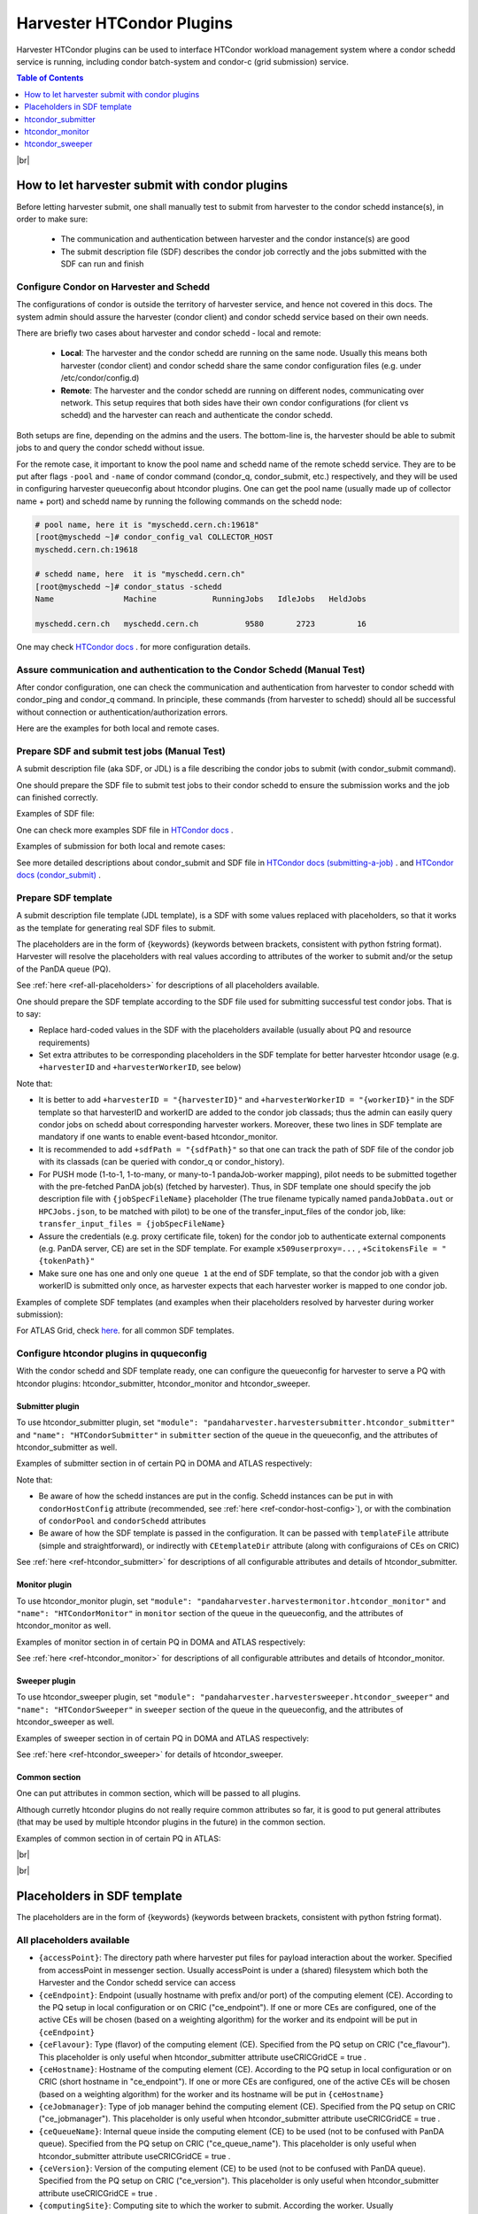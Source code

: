 ===================================
Harvester HTCondor Plugins
===================================


Harvester HTCondor plugins can be used to interface HTCondor workload management system where a condor schedd service is running, including condor batch-system and condor-c (grid submission) service.


.. contents:: Table of Contents
    :local:
    :depth: 1


|br|


How to let harvester submit with condor plugins
-----------------------------------------------

Before letting harvester submit, one shall manually test to submit from harvester to the condor schedd instance(s), in order to make sure:

    - The communication and authentication between harvester and the condor instance(s) are good
    - The submit description file (SDF) describes the condor job correctly and the jobs submitted with the SDF can run and finish


Configure Condor on Harvester and Schedd
""""""""""""""""""""""""""""""""""""""""

The configurations of condor is outside the territory of harvester service, and hence not covered in this docs. The system admin should assure the harvester (condor client) and condor schedd service based on their own needs.

There are briefly two cases about harvester and condor schedd - local and remote\:

    * **Local**: The harvester and the condor schedd are running on the same node. Usually this means both harvester (condor client) and condor schedd share the same condor configuration files (e.g. under /etc/condor/config.d)
    * **Remote**: The harvester and the condor schedd are running on different nodes, communicating over network. This setup requires that both sides have their own condor configurations (for client vs schedd) and the harvester can reach and authenticate the condor schedd.

Both setups are fine, depending on the admins and the users.
The bottom-line is, the harvester should be able to submit jobs to and query the condor schedd without issue.

For the remote case, it important to know the pool name and schedd name of the remote schedd service. They are to be put after flags ``-pool`` and ``-name`` of condor command (condor_q, condor_submit, etc.) respectively, and they will be used in configuring harvester queueconfig about htcondor plugins.
One can get the pool name (usually made up of collector name + port) and schedd name by running the following commands on the schedd node\:

.. code-block:: text

    # pool name, here it is "myschedd.cern.ch:19618"
    [root@myschedd ~]# condor_config_val COLLECTOR_HOST
    myschedd.cern.ch:19618

    # schedd name, here  it is "myschedd.cern.ch"
    [root@myschedd ~]# condor_status -schedd
    Name               Machine            RunningJobs   IdleJobs   HeldJobs

    myschedd.cern.ch   myschedd.cern.ch          9580       2723         16


One may check `HTCondor docs <https://htcondor.readthedocs.io/en/latest/admin-manual/introduction-to-configuration.html>`_ . for more configuration details.


Assure communication and authentication to the Condor Schedd (Manual Test)
""""""""""""""""""""""""""""""""""""""""""""""""""""""""""""""""""""""""""

After condor configuration, one can check the communication and authentication from harvester to condor schedd with condor_ping and condor_q command. In principle, these commands (from harvester to schedd) should all be successful without connection or authentication/authorization errors. 

Here are the examples for both local and remote cases.

.. tabs::

   .. code-tab:: text Local

        # Test READ/WRITE auth/permission with condor_ping
        # Given the local node to be the harvester with hostname myharvester
        # Given "atlpan" the user which harvester runs with, and also can authenticate the remote condor schedd (depending on configuration on schedd node)
        [root@harvester-test01 ~]# condor_ping -verbose -debug -type SCHEDD READ WRITE

        06/29/24 09:36:33 recognized READ as authorization level, using command 60020.
        06/29/24 09:36:33 recognized WRITE as authorization level, using command 60021.
        06/29/24 09:36:33 recognized DAEMON as authorization level, using command 60026.
        Destination:                 local schedd
        Remote Version:              $CondorVersion: 23.0.12 2024-06-13 BuildID: 739441 PackageID: 23.0.12-1 $
        Local  Version:              $CondorVersion: 23.0.12 2024-06-13 BuildID: 739441 PackageID: 23.0.12-1 $
        Session ID:                  harvester-test01:1676495:1719653793:10
        Instruction:                 READ
        Command:                     60020
        Encryption:                  AES
        Integrity:                   AES
        Authenticated using:         FS
        All authentication methods:  FS,SSL
        Remote Mapping:              condor@cern.ch
        Authorized:                  TRUE

        Destination:                 local schedd
        Remote Version:              $CondorVersion: 23.0.12 2024-06-13 BuildID: 739441 PackageID: 23.0.12-1 $
        Local  Version:              $CondorVersion: 23.0.12 2024-06-13 BuildID: 739441 PackageID: 23.0.12-1 $
        Session ID:                  harvester-test01:1676495:1719653793:11
        Instruction:                 WRITE
        Command:                     60021
        Encryption:                  AES
        Integrity:                   AES
        Authenticated using:         FS
        All authentication methods:  FS,SSL
        Remote Mapping:              condor@cern.ch
        Authorized:                  TRUE


        # query condor jobs on schedd with condor_q (-tot for brief summary only)
        [root@harvester-test01 ~]# condor_q -tot

        -- Schedd: harvester-test01.cern.ch : <188.184.72.215:21078?... @ 06/29/24 10:16:25
        Total for query: 0 jobs; 0 completed, 0 removed, 0 idle, 0 running, 0 held, 0 suspended 
        Total for condor: 0 jobs; 0 completed, 0 removed, 0 idle, 0 running, 0 held, 0 suspended 
        Total for all users: 0 jobs; 0 completed, 0 removed, 0 idle, 0 running, 0 held, 0 suspended


   .. code-tab:: text Remote

        # Test READ/WRITE auth/permission with condor_ping
        # Given the local node to be the harvester with hostname myharvester
        # Given "atlpan" the user which harvester runs with, and also can authenticate the remote condor schedd (depending on configuration on schedd node)
        # Given the pool name and schedd name of remote schedd to be "myschedd.cern.ch:19618" and "myschedd.cern.ch"

        # Test READ/WRITE auth/permission with condor_ping
        [atlpan@myharvester ~]$ condor_ping -verbose -debug -type SCHEDD -pool myschedd.cern.ch:19618 -name myschedd.cern.ch READ WRITE
        06/29/24 09:48:38 recognized READ as authorization level, using command 60020.
        06/29/24 09:48:38 recognized WRITE as authorization level, using command 60021.
        Destination:                 schedd myschedd.cern.ch
        Remote Version:              $CondorVersion: 23.0.12 2024-06-13 BuildID: 739441 PackageID: 23.0.12-1 $
        Local  Version:              $CondorVersion: 23.0.12 2024-06-13 BuildID: 739441 PackageID: 23.0.12-1 $
        Session ID:                  schedd:993875:1719654518:136867
        Instruction:                 READ
        Command:                     60020
        Encryption:                  AES
        Integrity:                   AES
        Authenticated using:         CLAIMTOBE
        All authentication methods:  CLAIMTOBE,FS,SSL
        Remote Mapping:              atlpan
        Authorized:                  TRUE

        Destination:                 schedd myschedd.cern.ch
        Remote Version:              $CondorVersion: 23.0.12 2024-06-13 BuildID: 739441 PackageID: 23.0.12-1 $
        Local  Version:              $CondorVersion: 23.0.12 2024-06-13 BuildID: 739441 PackageID: 23.0.12-1 $
        Session ID:                  schedd:993875:1719654518:136868
        Instruction:                 WRITE
        Command:                     60021
        Encryption:                  AES
        Integrity:                   AES
        Authenticated using:         CLAIMTOBE
        All authentication methods:  CLAIMTOBE,FS,SSL
        Remote Mapping:              atlpan
        Authorized:                  TRUE


        # query condor jobs on schedd with condor_q (-tot for brief summary only)
        [atlpan@myharvester ~]$ condor_q -tot -pool myschedd.cern.ch:19618 -name myschedd.cern.ch

        -- Schedd: myschedd.cern.ch : <137.138.31.125:37170?... @ 06/29/24 10:14:50
        Total for query: 13926 jobs; 1541 completed, 63 removed, 2758 idle, 9547 running, 17 held, 0 suspended 
        Total for atlpan: 13926 jobs; 1541 completed, 63 removed, 2758 idle, 9547 running, 17 held, 0 suspended 
        Total for all users: 13926 jobs; 1541 completed, 63 removed, 2758 idle, 9547 running, 17 held, 0 suspended



Prepare SDF and submit test jobs (Manual Test)
"""""""""""""""""""""""""""""""""""""""""""""""

A submit description file (aka SDF, or JDL) is a file describing the condor jobs to submit (with condor_submit command).

One should prepare the SDF file to submit test jobs to their condor schedd to ensure the submission works and the job can finished correctly.

Examples of SDF file\:

.. tabs::

    .. code-tab:: text Hello World

        executable   = /usr/bin/echo
        arguments    = "Hello World!"

        log = /tmp/job.$(Cluster).$(Process).log
        output = /tmp/job.$(Cluster).$(Process).out
        error = /tmp/job.$(Cluster).$(Process).err

        request_cpus   = 1
        request_memory = 1024
        request_disk   = 10240

        should_transfer_files = yes
        when_to_transfer_output = on_exit

        queue 1


    .. code-tab:: text ATLAS Job

        # Running ATLAS pilot wrapper, submitting to PQ INFN-GENOVA through its HTCondorCE htcondorce01.ge.infn.it:9619, authenticating the CE with token

        executable = /cvmfs/atlas.cern.ch/repo/sw/PandaPilotWrapper/latest/runpilot2-wrapper.sh
        arguments = "-s INFN-GENOVA -r INFN-GENOVA -q INFN-GENOVA -j unified -i PR --pythonversion 3 -w generic --pilot-user ATLAS --url https://pandaserver.cern.ch  --harvester-submit-mode PULL --allow-same-user=False --job-type=unified --resource-type MCORE --pilotversion 3.7.7.3  "
        initialdir = /tmp/testdir
        universe = grid
        log = /tmp/testdir/grid.$(Cluster).$(Process).log
        output = /tmp/testdir/grid.$(Cluster).$(Process).out
        error = /tmp/testdir/grid.$(Cluster).$(Process).err
        transfer_executable = True
        x509userproxy = /the/x509_proxy/path

        grid_resource = condor htcondorce01.ge.infn.it htcondorce01.ge.infn.it:9619
        +remote_jobuniverse = 5
        +remote_ShouldTransferFiles = "YES"
        +remote_WhenToTransferOutput = "ON_EXIT_OR_EVICT"
        +remote_TransferOutput = ""
        +ioIntensity = 0
        +xcount = 8
        +maxMemory = 16000
        +remote_queue = "atlas"
        +maxWallTime = 2880

        delegate_job_GSI_credentials_lifetime = 0

        +ScitokensFile = "/the/token/path"

        queue 1


One can check more examples SDF file in `HTCondor docs <https://htcondor.readthedocs.io/en/latest/users-manual/submitting-a-job.html>`_ .

Examples of submission for both local and remote cases\:

.. tabs::

    .. code-tab:: text Local

        # Submit the SDF with condor_submit
        # Given the local node to be the harvester with hostname myharvester
        # Given "atlpan" the user which harvester runs with, and also can authenticate the remote condor schedd (depending on configuration on schedd node)
        [atlpan@myharvester ~]$ condor_submit /path/of/myjob.sdf


    .. code-tab:: text Remote

        # Submit the SDF with condor_submit
        # Given the local node to be the harvester with hostname myharvester
        # Given "atlpan" the user which harvester runs with, and also can authenticate the remote condor schedd (depending on configuration on schedd node)
        # Given the pool name and schedd name of remote schedd to be "myschedd.cern.ch:19618" and "myschedd.cern.ch"
        [atlpan@myharvester ~]$ condor_submit -pool myschedd.cern.ch:19618 -name myschedd.cern.ch /path/of/myjob.sdf


See more detailed descriptions about condor_submit and SDF file in `HTCondor docs (submitting-a-job) <https://htcondor.readthedocs.io/en/latest/users-manual/submitting-a-job.html>`_ . and `HTCondor docs (condor_submit)  <https://htcondor.readthedocs.io/en/latest/man-pages/condor_submit.html#submit-description-file-commands>`_ .


Prepare SDF template
""""""""""""""""""""

A submit description file template (JDL template), is a SDF with some values replaced with placeholders, so that it works as the template for generating real SDF files to submit. 

The placeholders are in the form of {keywords} (keywords between brackets, consistent with python fstring format). Harvester will resolve the placeholders with real values according to attributes of the worker to submit and/or the setup of the PanDA queue (PQ).

See :ref:`here <ref-all-placeholders>` for descriptions of all placeholders available.

One should prepare the SDF template according to the SDF file used for submitting successful test condor jobs. That is to say:

* Replace hard-coded values in the SDF with the placeholders available (usually about PQ and resource requirements)
* Set extra attributes to be corresponding placeholders in the SDF template for better harvester htcondor usage (e.g. ``+harvesterID`` and ``+harvesterWorkerID``, see below)


Note that:

* It is better to add ``+harvesterID = "{harvesterID}"`` and ``+harvesterWorkerID = "{workerID}"`` in the SDF template so that harvesterID and workerID are added to the condor job classads; thus the admin can easily query condor jobs on schedd about corresponding harvester workers. Moreover, these two lines in SDF template are mandatory if one wants to enable event-based htcondor_monitor.
* It is recommended to add ``+sdfPath = "{sdfPath}"`` so that one can track the path of SDF file of the condor job with its classads (can be queried with condor_q or condor_history).
*  For PUSH mode (1-to-1, 1-to-many, or many-to-1 pandaJob-worker mapping), pilot needs to be submitted together with the pre-fetched PanDA job(s) (fetched by harvester). Thus, in SDF template one should specify the job description file with ``{jobSpecFileName}`` placeholder (The true filename typically named ``pandaJobData.out`` or ``HPCJobs.json``, to be matched with pilot) to be one of the transfer_input_files of the condor job, like: ``transfer_input_files = {jobSpecFileName}``
* Assure the credentials (e.g. proxy certificate file, token) for the condor job to authenticate external components (e.g. PanDA server, CE) are set in the SDF template. For example ``x509userproxy=...`` , ``+ScitokensFile = "{tokenPath}"``
* Make sure one has one and only one ``queue 1`` at the end of SDF template, so that the condor job with a given workerID is submitted only once, as harvester expects that each harvester worker is mapped to one condor job.


Examples of complete SDF templates (and examples when their placeholders resolved by harvester during worker submission):

.. tabs::

    .. code-tab:: text ATLAS Grid PULL HTCondorCE SDF template

        executable = /cvmfs/atlas.cern.ch/repo/sw/PandaPilotWrapper/latest/runpilot2-wrapper.sh
        arguments = "-s {computingSite} -r {computingSite} -q {pandaQueueName} -j {pilotJobLabel} -i {pilotType} {pilotPythonOption} -w generic --pilot-user ATLAS --url https://pandaserver.cern.ch {pilotDebugOption} --harvester-submit-mode PULL --allow-same-user=False --job-type={pilotJobType} {pilotResourceTypeOption} --pilotversion {pilotVersion} {pilotUrlOption} {pilotArgs}"
        initialdir = {accessPoint}
        universe = grid
        log = {logDir}/{logSubdir}/grid.$(Cluster).$(Process).log
        output = {logDir}/{logSubdir}/grid.$(Cluster).$(Process).out
        error = {logDir}/{logSubdir}/grid.$(Cluster).$(Process).err
        transfer_executable = True
        x509userproxy = {x509UserProxy}
        environment = "PANDA_JSID=harvester-{harvesterID} HARVESTER_ID={harvesterID} HARVESTER_WORKER_ID={workerID} GTAG={gtag} APFMON=http://apfmon.lancs.ac.uk/api APFFID={harvesterID} APFCID=$(Cluster).$(Process)"
        +harvesterID = "{harvesterID}"
        +harvesterWorkerID = "{workerID}"

        grid_resource = condor {ceHostname} {ceEndpoint}
        +remote_jobuniverse = 5
        +remote_ShouldTransferFiles = "YES"
        +remote_WhenToTransferOutput = "ON_EXIT_OR_EVICT"
        +remote_TransferOutput = ""
        #+remote_RequestCpus = {nCoreTotal}
        #+remote_RequestMemory = {requestRam}
        #+remote_RequestDisk = {requestDisk}
        #+remote_JobMaxVacateTime = {requestWalltime}
        +ioIntensity = {ioIntensity}
        +xcount = {nCoreTotal}
        +maxMemory = {requestRam}
        +remote_queue = "{ceQueueName}"
        +maxWallTime = {requestWalltimeMinute}

        delegate_job_GSI_credentials_lifetime = 0

        #+remote_Requirements = JobRunCount == 0
        periodic_remove = (JobStatus == 2 && (CurrentTime - EnteredCurrentStatus) > 604800)
        #+remote_PeriodicHold = ( JobStatus==1 && gridjobstatus=?=UNDEFINED && CurrentTime-EnteredCurrentStatus>3600 ) || ( (JobRunCount =!= UNDEFINED && JobRunCount > 0) ) || ( JobStatus == 2 && CurrentTime-EnteredCurrentStatus>604800 )
        +remote_PeriodicRemove = (JobStatus == 5 && (CurrentTime - EnteredCurrentStatus) > 3600) || (JobStatus == 1 && globusstatus =!= 1 && (CurrentTime - EnteredCurrentStatus) > 86400)

        +sdfPath = "{sdfPath}"
        +ScitokensFile = "{tokenPath}"

        +RequireGPUs = {requireGpus}
        +RequestGPUs = {requestGpus}

        {customSubmitAttributes}

        queue 1


    .. code-tab:: text SDF resolved

        executable = /cvmfs/atlas.cern.ch/repo/sw/PandaPilotWrapper/latest/runpilot2-wrapper.sh
        arguments = "-s INFN-GENOVA -r INFN-GENOVA -q INFN-GENOVA -j unified -i PR --pythonversion 3 -w generic --pilot-user ATLAS --url https://pandaserver.cern.ch  --harvester-submit-mode PULL --allow-same-user=False --job-type=unified --resource-type MCORE --pilotversion 3.7.7.3  "
        initialdir = /cephfs/atlpan/harvester/harvester_wdirs/CERN_central_B/70/41/549447041
        universe = grid
        log = /data2/atlpan/condor_logs/24-06-18_08/grid.$(Cluster).$(Process).log
        output = /data2/atlpan/condor_logs/24-06-18_08/grid.$(Cluster).$(Process).out
        error = /data2/atlpan/condor_logs/24-06-18_08/grid.$(Cluster).$(Process).err
        transfer_executable = True
        x509userproxy = /cephfs/atlpan/harvester/proxy/x509up_u25606_prod
        environment = "PANDA_JSID=harvester-CERN_central_B HARVESTER_ID=CERN_central_B HARVESTER_WORKER_ID=549447041 GTAG=https://aipanda024.cern.ch/condor_logs_2/24-06-18_08/grid.$(Cluster).$(Process).out APFMON=http://apfmon.lancs.ac.uk/api APFFID=CERN_central_B APFCID=$(Cluster).$(Process)"
        +harvesterID = "CERN_central_B"
        +harvesterWorkerID = "549447041"

        grid_resource = condor htcondorce01.ge.infn.it htcondorce01.ge.infn.it:9619
        +remote_jobuniverse = 5
        +remote_ShouldTransferFiles = "YES"
        +remote_WhenToTransferOutput = "ON_EXIT_OR_EVICT"
        +remote_TransferOutput = ""
        +ioIntensity = 0
        +xcount = 8
        +maxMemory = 16000
        +remote_queue = "atlas"
        +maxWallTime = 2880

        delegate_job_GSI_credentials_lifetime = 0

        periodic_remove = (JobStatus == 2 && (CurrentTime - EnteredCurrentStatus) > 604800)
        +remote_PeriodicRemove = (JobStatus == 5 && (CurrentTime - EnteredCurrentStatus) > 3600) || (JobStatus == 1 && globusstatus =!= 1 && (CurrentTime - EnteredCurrentStatus) > 86400)

        +sdfPath = "/cephfs/atlpan/harvester/harvester_wdirs/CERN_central_B/70/41/549447041/tmprgiecjw1_submit.sdf"
        +ScitokensFile = "/cephfs/atlpan/harvester/tokens/ce/prod/51b46f15b21a96bce7147c1f9f455105"

        +RequireGPUs = False
        +RequestGPUs = 0



        queue 1


.. tabs::

    .. code-tab:: text ATLAS Grid PUSH ARC-CE SDF template

        executable = /cvmfs/atlas.cern.ch/repo/sw/PandaPilotWrapper/latest/runpilot2-wrapper.sh
        arguments = "-s {computingSite} -r {computingSite} -q {pandaQueueName} -j {pilotJobLabel} -i {pilotType} {pilotPythonOption} -w generic --pilot-user ATLAS --url https://pandaserver.cern.ch {pilotDebugOption} --harvester-submit-mode PUSH {pilotResourceTypeOption} --pilotversion {pilotVersion} {pilotUrlOption} {pilotArgs}"
        initialdir = {accessPoint}
        universe = grid
        log = {logDir}/{logSubdir}/grid.$(Cluster).$(Process).log
        output = {logDir}/{logSubdir}/grid.$(Cluster).$(Process).out
        error = {logDir}/{logSubdir}/grid.$(Cluster).$(Process).err
        transfer_executable = True
        x509userproxy = {x509UserProxy}
        environment = "PANDA_JSID=harvester-{harvesterID} HARVESTER_ID={harvesterID} HARVESTER_WORKER_ID={workerID} GTAG={gtag} APFMON=http://apfmon.lancs.ac.uk/api APFFID={harvesterID} APFCID=$(Cluster).$(Process)"
        +harvesterID = "{harvesterID}"
        +harvesterWorkerID = "{workerID}"
        should_transfer_files = True
        transfer_input_files = {jobSpecFileName}

        grid_resource = arc {ceEndpoint}

        arc_resources = <QueueName>{ceQueueName}</QueueName> \
                        <RuntimeEnvironment> \
                            <Name>APPS/HEP/ATLAS-SITE-LCG</Name> \
                        </RuntimeEnvironment> \
                        <RuntimeEnvironment> \
                            <Name>ENV/PROXY</Name> \
                        </RuntimeEnvironment> \
                        <SlotRequirement> \
                            <NumberOfSlots>{nCoreTotal}</NumberOfSlots> \
                            <SlotsPerHost>{nCoreTotal}</SlotsPerHost> \
                        </SlotRequirement> \
                        <IndividualPhysicalMemory>{requestRamBytesPerCore}</IndividualPhysicalMemory> \
                        <WallTime>{requestWalltime}</WallTime> \
                        <TotalCPUTime>{requestCputime}</TotalCPUTime>

        arc_rte = APPS/HEP/ATLAS-SITE-LCG,ENV/PROXY

        +remote_jobuniverse = 5
        +remote_requirements = True
        +remote_ShouldTransferFiles = "YES"
        +remote_WhenToTransferOutput = "ON_EXIT"
        +remote_TransferOutput = ""

        #+remote_RequestCpus = {nCoreTotal}
        #+remote_RequestMemory = {requestRam}
        #+remote_RequestDisk = {requestDisk}
        #+remote_JobMaxVacateTime = {requestWalltime}
        +ioIntensity = {ioIntensity}

        #+remote_Requirements = JobRunCount == 0
        periodic_remove = (JobStatus == 2 && (CurrentTime - EnteredCurrentStatus) > 604800)
        #+remote_PeriodicHold = ( JobStatus==1 && gridjobstatus=?=UNDEFINED && CurrentTime-EnteredCurrentStatus>3600 ) || ( (JobRunCount =!= UNDEFINED && JobRunCount > 0) ) || ( JobStatus == 2 && CurrentTime-EnteredCurrentStatus>604800 )
        +remote_PeriodicRemove = (JobStatus == 5 && (CurrentTime - EnteredCurrentStatus) > 3600) || (JobStatus == 1 && globusstatus =!= 1 && (CurrentTime - EnteredCurrentStatus) > 86400)

        +sdfPath = "{sdfPath}"

        queue 1


    .. code-tab:: text SDF resolved

        executable = /cvmfs/atlas.cern.ch/repo/sw/PandaPilotWrapper/latest/runpilot2-wrapper.sh
        arguments = "-s LRZ-LMU_TEST -r LRZ-LMU_TEST -q LRZ-LMU_TEST -j managed -i PR --pythonversion 3 -w generic --pilot-user ATLAS --url https://pandaserver.cern.ch  --harvester-submit-mode PUSH --resource-type SCORE --pilotversion 3.7.7.3  "
        initialdir = /cephfs/atlpan/harvester/harvester_wdirs/CERN_central_B/55/91/551155591
        universe = grid
        log = /data2/atlpan/condor_logs/24-06-25_07/grid.$(Cluster).$(Process).log
        output = /data2/atlpan/condor_logs/24-06-25_07/grid.$(Cluster).$(Process).out
        error = /data2/atlpan/condor_logs/24-06-25_07/grid.$(Cluster).$(Process).err
        transfer_executable = True
        x509userproxy = /cephfs/atlpan/harvester/proxy/x509up_u25606_prod
        environment = "PANDA_JSID=harvester-CERN_central_B HARVESTER_ID=CERN_central_B HARVESTER_WORKER_ID=551155591 GTAG=https://aipanda157.cern.ch/condor_logs_2/24-06-25_07/grid.$(Cluster).$(Process).out APFMON=http://apfmon.lancs.ac.uk/api APFFID=CERN_central_B APFCID=$(Cluster).$(Process)"
        +harvesterID = "CERN_central_B"
        +harvesterWorkerID = "551155591"
        transfer_input_files = pandaJobData.out

        grid_resource = condor lcg-lrz-ce0.grid.lrz.de lcg-lrz-ce0.grid.lrz.de:9619
        +remote_jobuniverse = 5
        +remote_ShouldTransferFiles = "YES"
        +remote_WhenToTransferOutput = "ON_EXIT_OR_EVICT"
        +remote_TransferOutput = ""
        +ioIntensity = 0
        +xcount = 1
        +maxMemory = 1674
        +remote_queue = "atlas"
        +maxWallTime = 39

        delegate_job_GSI_credentials_lifetime = 0

        periodic_remove = (JobStatus == 2 && (CurrentTime - EnteredCurrentStatus) > 604800)
        +remote_PeriodicRemove = (JobStatus == 5 && (CurrentTime - EnteredCurrentStatus) > 3600) || (JobStatus == 1 && globusstatus =!= 1 && (CurrentTime - EnteredCurrentStatus) > 86400)

        +sdfPath = "/cephfs/atlpan/harvester/harvester_wdirs/CERN_central_B/55/91/551155591/tmpsrmx85mv_submit.sdf"
        +ScitokensFile = "/cephfs/atlpan/harvester/tokens/ce/prod/304874bac7d0e6691ab68356abc700ba"

        +RequireGPUs = False
        +RequestGPUs = 0



        queue 1



For ATLAS Grid, check `here <https://github.com/PanDAWMS/harvester_configurations/tree/master/GRID/condor_sdf_templates>`_. for all common SDF templates.



Configure htcondor plugins in ququeconfig
""""""""""""""""""""""""""""""""""""""""""

With the condor schedd and SDF template ready, one can configure the queueconfig for harvester to serve a PQ with htcondor plugins: htcondor_submitter, htcondor_monitor and htcondor_sweeper.

Submitter plugin
~~~~~~~~~~~~~~~~

To use htcondor_submitter plugin, set ``"module": "pandaharvester.harvestersubmitter.htcondor_submitter"`` and ``"name": "HTCondorSubmitter"`` in ``submitter`` section of the queue in the queueconfig, and the attributes of htcondor_submitter as well.

Examples of submitter section in of certain PQ in DOMA and ATLAS respectively\:

.. tabs::

    .. code-tab:: text DOMA

        "submitter": {
            "module": "pandaharvester.harvestersubmitter.htcondor_submitter",
            "name": "HTCondorSubmitter",
            "logBaseURL": "https://panda-doma.cern.ch/condor_logs/condor_logs",
            "logDir": "/var/log/condor_logs/condor_logs",
            "nProcesses": 8,
            "templateFile": "/opt/harvester/sandbox/cnaf_darkside.submit_pilot_token_push.sdf",
            "useCRIC": true,
            "useCRICGridCE": false,
            "x509UserProxy": "/data/harvester/darkside.short.proxy"
        },


    .. code-tab:: text ATLAS

        "submitter": {
            "module": "pandaharvester.harvestersubmitter.htcondor_submitter",
            "name": "HTCondorSubmitter",
            "CEtemplateDir": "/cephfs/atlpan/harvester/harvester_configurations/GRID/condor_sdf_templates/atlas-grid-ce_pull.sdf.d",
            "condorHostConfig": "/opt/harvester/etc/panda/condor_host_config.json",
            "logBaseURL": "https://[ScheddHostname]/condor_logs_2",
            "logDir": "/data2/atlpan/condor_logs",
            "nProcesses": 8,
            "payloadType": "atlas_pilot_wrapper",
            "rcPilotRandomWeightPermille": 10,
            "tokenDir": "/cephfs/atlpan/harvester/tokens/ce/prod",
            "tokenDirAnalysis": "/cephfs/atlpan/harvester/tokens/ce/pilot",
            "useCRICGridCE": true,
            "x509UserProxy": "/cephfs/atlpan/harvester/proxy/x509up_u25606_prod",
            "x509UserProxyAnalysis": "/cephfs/atlpan/harvester/proxy/x509up_u25606_pilot"
        },


Note that:

* Be aware of how the schedd instances are put in the config. Schedd instances can be put in with ``condorHostConfig`` attribute (recommended, see :ref:`here <ref-condor-host-config>`), or with the combination of ``condorPool`` and ``condorSchedd`` attributes 
* Be aware of how the SDF template is passed in the configuration. It can be passed with ``templateFile`` attribute (simple and straightforward), or indirectly with ``CEtemplateDir`` attribute (along with configuraions of CEs on CRIC)


See :ref:`here <ref-htcondor_submitter>` for descriptions of all configurable attributes and details of htcondor_submitter.


Monitor plugin
~~~~~~~~~~~~~~

To use htcondor_monitor plugin, set ``"module": "pandaharvester.harvestermonitor.htcondor_monitor"`` and ``"name": "HTCondorMonitor"`` in ``monitor`` section of the queue in the queueconfig, and the attributes of htcondor_monitor as well.

Examples of monitor section in of certain PQ in DOMA and ATLAS respectively\:

.. tabs::

    .. code-tab:: text DOMA

        "monitor": {
            "module": "pandaharvester.harvestermonitor.htcondor_monitor",
            "name": "HTCondorMonitor"
        },


    .. code-tab:: text ATLAS

        "monitor": {
            "module": "pandaharvester.harvestermonitor.htcondor_monitor",
            "name": "HTCondorMonitor"
        },


See :ref:`here <ref-htcondor_monitor>` for descriptions of all configurable attributes and details of htcondor_monitor.


Sweeper plugin
~~~~~~~~~~~~~~

To use htcondor_sweeper plugin, set ``"module": "pandaharvester.harvestersweeper.htcondor_sweeper"`` and ``"name": "HTCondorSweeper"`` in ``sweeper`` section of the queue in the queueconfig, and the attributes of htcondor_sweeper as well.

Examples of sweeper section in of certain PQ in DOMA and ATLAS respectively\:

.. tabs::

    .. code-tab:: text DOMA

        "sweeper": {
            "module": "pandaharvester.harvestersweeper.htcondor_sweeper",
            "name": "HTCondorSweeper"
        },


    .. code-tab:: text ATLAS

        "sweeper": {
            "module": "pandaharvester.harvestersweeper.htcondor_sweeper",
            "name": "HTCondorSweeper"
        },


See :ref:`here <ref-htcondor_sweeper>` for details of htcondor_sweeper.


Common section
~~~~~~~~~~~~~~

One can put attributes in common section, which will be passed to all plugins.

Although curretly htcondor plugins do not really require common attributes so far, it is good to put general attributes (that may be used by multiple htcondor plugins in the future) in the common section.

Examples of common section in of certain PQ in ATLAS\:

.. tabs::

    .. code-tab:: text ATLAS

        "common": {
            "payloadType": "atlas_pilot_wrapper"
        }



|br|

|br|


.. _ref-all-placeholders:

Placeholders in SDF template
----------------------------

The placeholders are in the form of {keywords} (keywords between brackets, consistent with python fstring format).

All placeholders available
""""""""""""""""""""""""""

* ``{accessPoint}``: The directory path where harvester put files for payload interaction about the worker. Specified from accessPoint in messenger section. Usually accessPoint is under a (shared) filesystem which both the Harvester and the Condor schedd service can access
* ``{ceEndpoint}``: Endpoint (usually hostname with prefix and/or port) of the computing element (CE). According to the PQ setup in local configuration or on CRIC ("ce_endpoint"). If one or more CEs are configured, one of the active CEs will be chosen (based on a weighting algorithm) for the worker and its endpoint will be put in ``{ceEndpoint}``
* ``{ceFlavour}``: Type (flavor) of the computing element (CE). Specified from the PQ setup on CRIC ("ce_flavour"). This placeholder is only useful when htcondor_submitter attribute useCRICGridCE = true .
* ``{ceHostname}``: Hostname of the computing element (CE). According to the PQ setup in local configuration or on CRIC (short hostname in "ce_endpoint"). If one or more CEs are configured, one of the active CEs will be chosen (based on a weighting algorithm) for the worker and its hostname will be put in ``{ceHostname}``
* ``{ceJobmanager}``: Type of job manager behind the computing element (CE). Specified from the PQ setup on CRIC ("ce_jobmanager"). This placeholder is only useful when htcondor_submitter attribute useCRICGridCE = true .
* ``{ceQueueName}``: Internal queue inside the computing element (CE) to be used (not to be confused with PanDA queue). Specified from the PQ setup on CRIC ("ce_queue_name"). This placeholder is only useful when htcondor_submitter attribute useCRICGridCE = true .
* ``{ceVersion}``: Version of the computing element (CE) to be used (not to be confused with PanDA queue). Specified from the PQ setup on CRIC ("ce_version"). This placeholder is only useful when htcondor_submitter attribute useCRICGridCE = true .
* ``{computingSite}``: Computing site to which the worker to submit. According the worker. Usually ``{computingSite}`` and {pandaQueueName} are identical
* ``{customSubmitAttributes}``: Custom condor submit attributes to append to the SDF file, in the form "+key = value". According to PQ setup on CRIC (associate parameters "jdl.plusattr.<key>" where <key> is the attribute key name).
* ``{executableFile}``: Path of the executable file to submit. Specified from htcondor_submitter attribute executableFile
* ``{gtag}``: The URL for the pilot log (usually stdout of the condor job) of the worker. According to htcondor_submitter attribute logBaseURL (which points to logDir) and the worker. Note the functionality to export logs has to be done additionally outside harvester (e.g. httpd file server)
* ``{harvesterID}``: harvesterID of this Harvester instance. According to harvester configuration
* ``{ioIntensity}``: IO intensity (data traffics over WAN) requested by the worker. According to the PQ or the worker.
* ``{jobSpecFileName}``: The filename of PanDA job description file (not to be confused with condor SDF) for payload interaction. For PUSH mode, the job description file needs to be set as an input file of the condor job. Specified from messenger.jobSpecFileName of the PQ in queueconfig, or harvester_config.payload_interaction.jobSpecFileName in harvester configuration. 
* ``{jobType}``: jobType (for internal harvester) of the worker. According to the worker. 
* ``{logDir}``: Path of the custom base directory to store logs of condor jobs. Specified from htcondor_submitter attribute logDir. By default, the real logs should be put under ``{logDir}/{logSubdir}``.
* ``{logSubdir}``: Path of the sub-directory for logs of condor jobs. The sub-directory name will be auto-generated with the date and time "yy-mm-dd_HH", which is useful to distribute logs into according to sub-directories according to workers' submission time.
* ``{nCoreFactor}``: A factor to adjust number of cores requested by the worker. Specified from htcondor_submitter attribute nCoreFactor (or default value 1)
* ``{nCorePerNode}``: Number of cores per node requested by the worker. According to the PQ or the worker
* ``{nCoreTotal}``: Number of total cores requested by the worker. According to the PQ or the worker
* ``{nNode}``: Number of nodes requested by the worker. According to the PQ or the worker
* ``{pandaQueueName}``: PanDA queue (PQ) name of the worker. According to the PQ
* ``{pilotArgs}``: Custom pilot arguments to append to pilot/wrapper command. According to PQ setup on CRIC (associate parameter "pilot_args").
* ``{pilotDebugOption}``: Default pilot debug option to append to pilot/wrapper command (empty string or "-d"). According to the prodSourceLabel of the worker. For "ptest" and "rc_test2" the value is "-d", and for the rest it is empty string.
* ``{pilotJobLabel}``: Pilot job label option to pass to pilot "-j" flag. According to the worker.
* ``{pilotJobType}``: Pilot job type option to pass to pilot "--job-type" flag. According to the worker.
* ``{pilotPythonOption}``: Python (to run pilot) version option to append to pilot/wrapper command (empty string or "--pythonversion <the_version>"). According to PQ setup on CRIC ("python_version").
* ``{pilotResourceTypeOption}``: equivalent to ``--resource-type {resourceType}``, resourceType for pilot resource-type option. According to the PQ and the worker. 
* ``{pilotType}``: Pilot type option to pass to pilot "-i" flag. According to the worker.
* ``{pilotUrlOption}``: Pilot url option to append to pilot/wrapper command (empty string or "--piloturl <the_url>"). According to PQ setup on CRIC (associate parameter  "pilot_url").
* ``{pilotVersion}``: Pilot version to pass to pilot "--pilotversion" flag. According to PQ setup on CRIC ("pilot_version").
* ``{prodSourceLabel}``: prodSourceLabel of the worker. Specified from htcondor_submitter attribute prodSourceLabel. Should match prodSourceLabel of corresponding PanDA jobs.
* ``{requestCputime}``: CPU time requested by the worker in seconds. According to the PQ or the worker
* ``{requestCputimeMinute}``: CPU time requested by the worker in minutes. According to the PQ or the worker
* ``{requestDisk}``: Disk space requested by the worker in KB. Derived from the PQ or the worker
* ``{requestGpus}``: Number of GPUs the worker requests. According to the worker and the PQ setup on CRIC (whether "resource_type" = "gpu"). Currently the number is always 1 or 0
* ``{requestRam}``: Memory requested by the worker in MB. According to the PQ or the worker
* ``{requestRamBytes}``: Memory requested by the worker in bytes. According to the PQ or the worker
* ``{requestRamBytesPerCore}``: Memory per core requested by the worker in bytes. According to the PQ or the worker
* ``{requestRamPerCore}``: Memory per core requested by the worker in MB. According to the PQ or the worker
* ``{requestWalltime}``: Walltime requested by the worker in seconds. According to the PQ or the worker
* ``{requestWalltimeMinute}``: Walltime requested by the worker in minutes. According to the PQ or the worker
* ``{requireGpus}``: Whether the worker requires GPU. According to the worker and the PQ setup on CRIC (whether "resource_type" = "gpu").
* ``{resourceType}``: resourceType of the worker. According to the PQ and the worker.
* ``{sdfPath}``: Path of the SDF file. Derived from htcondor_submitter attribute templateFile or CEtemplateDir
* ``{submissionHost}``: Hostname of the submission host of the worker. According to the worker.
* ``{submissionHostShort}``: Short hostname of the submission host of the worker. According to the worker.
* ``{tokenDir}``: Path of directory of tokens to authenticate CEs (containing all tokens, one for each CE). Specified from htcondor_submitter attribute tokenDir or tokenDirAnalysis (for analysis in unified case). The internal algorithm will select the very token corresponding to the CE in the directory to submit the worker with.
* ``{tokenFilename}``: Filename of the token selected.
* ``{tokenPath}``: Complete file path of the token selected, equivalent to ``{tokenDir}/{tokenFilename}``.
* ``{workerID}``: workerID of the worker to submit. According to the worker
* ``{x509UserProxy}``: Path of the x509 user proxy certificate. Specified from htcondor_submitter attribute x509UserProxy


|br|

.. _ref-htcondor_submitter:

htcondor_submitter
------------------

htcondor_submitter generates the real SDF file according to the SDF template, the worker and PQ setup, and then submits condor job with SDF file to the condor schedd.


Attributes of htcondor_submitter
""""""""""""""""""""""""""""""""

* ``"CEtemplateDir"``: Path of the directory containing SDF templates, one for each CE flavor. Only useful when useCRICGridCE = true, so that harvester selects one of the CEs on CRIC, and get the correct template file in CEtemplateDir according to the CE flavor (also set on CRIC "ce_flavour"). Will be ignored if templateFile is set. Currently the valid filename of SDF templates under CEtemplateDir should be either *htcondor-ce.sdf* for HTCondorCE or *arc-ce_arc.sdf* for ARC CE REST interface. Default is false
* ``"condorHostConfig"``: Path of JSON config file of remote condor hosts: condor schedds/pools and their weighting. For each worker, one of condor hosts in condorHostConfig will be selected, with probability according to the given weight, and harvester will submit **from** this condor host (not to be confused with batch-systems or CEs of the PQ, where submits **to**). If set, condorSchedd and condorPool are ignored. Default is null
* ``"condorPool"``: Condor pool name (condor collector). If there are multiple condor schedds/pools, use condorHostConfig instead. Default is null, i.e. localhost:9618
* ``"condorSchedd"``: Condor schedd name. If there are multiple condor schedds/pools, use condorHostConfig instead. Default is null, i.e. localhost
* ``"executableFile"``: Executable file of the condor jobs; only used for SDF template placeholder. Default is null
* ``"logBaseURL"``: Base URL of the file server which exports logDir. Default is null. logBaseURL will be used to construct real URL of the log files (stdout and stderr of the payload, and condor job log) for monitoring. The value of logBaseURL may contain a special placeholder ``[ScheddHostname]``, which will be resolved to the hostname of the condor schedd which hosts the job of the worker - this is useful when harvester submits through multiple condor schedd instances and the job logs are meant to stay on the condor schedd instances to export. Note that the file server (e.g. by apache) for exporting logs should be set up by the admin in addition to the harvester or condor service. 
* ``"logDir"``: Path of the custom base directory to store logs of condor jobs; only used for SDF template placeholder. Default is environment variable $TMPDIR or "/tmp"
* ``"minBulkToRandomizedSchedd"``: Number of minimum workers in a cycle that could be submitted from multiple condor hosts. If number of workers in a submitter cycle is less than minBulkToRandomizedSchedd, all the workers will be bulkily submitted from only one condor host. Default is 20
* ``"nCoreFactor"``: Factor to adjust number of cores requested by the worker. Default is 1
* ``"nProcesses"``: Number of processes (threads) for htcondor_submitter to submit. Default is 1
* ``"rcPilotRandomWeightPermille"``: Probability permille (per thousand) to randomly run PR pilot with RC pilot url. Default is 0; i.e. never
* ``"templateFile"``: Path of SDF template file. Default is null
* ``"tokenDir"``: Default token directory for a queue; only used for SDF template placeholder {token*} Default is null
* ``"tokenDirAnalysis"``: token directory for analysis workers in grandly unified queues (should not be used for unified dispatch); only used for SDF template placeholder {token*} if the worker is analysis. Default is null
* ``"useAnalysisCredentials"``: Try to use analysis credentials first. Default is false
* ``"useCRIC"``: Whether to use CRIC; i.e. to fill worker attributes and some SDF template placeholders with the PQ setup on CRIC. If false, the SDF template placeholders depending on CRIC (non-empty "harvester_template") should not be used. Default is false
* ``"useCRICGridCE"``: Whether to select Grid CEs from PQ setup on CRIC. If true, useCRIC will be overwritten to be true as well and for each worker, one of the CEs on CRIC will be selected (weighted by an internal algorithm) to submit the worker to. For Grid, useful with CEtemplateDir attribute. Default is false
* ``"useFQDN"``: Whether to use FQDN for harvester internal record. If false or null, short hostname is used. Default is null
* ``"useSpool"``: Whether to use condor spool mechanism. If false, need shared FS across remote schedd. Default is false
* ``"x509UserProxy"``: x509 user proxy; only used for SDF template placeholder ``{x509UserProxy}``. Default is null
* ``"x509UserProxyAnalysis"``: x509 user proxy for analysis workers in grandly unified queues (should not be used for unified dispatch); only used for SDF template placeholder ``{x509UserProxy}`` if the worker is analysis. Default is null


.. _ref-condor-host-config:

Configuration file for condorHostConfig
"""""""""""""""""""""""""""""""""""""""

The configuration file for ``condorHostConfig`` attribute is meant to describe all schedd instances the PQ can submit through with a given weight (proportion to the probability the schedd is selected to submit through). It is useful when there are multiple remote schedd instances.

It shoul be written in JSON with the form:\

.. code-block:: text

    {
        "schedd_name_1": {
            "pool": "pool_name_1",
            "weight": an_integer
        },
        "schedd_name_2": {
            "pool": "pool_name_2",
            "weight": an_integer
        },
        ...
    }

Where schedd_name_* and pool_name_* are the schedd name and pool name of the schedd instances, and the weight is an positive integer indicating the relative chance to choose the schedd instance (the final probability will be normalized over weights of all schedd instances).

Example of the JSON configuration file for ``condorHostConfig`` \:

.. code-block:: text

    {
        "myschedd1.cern.ch": {
            "pool": "myschedd1.cern.ch:19618",
            "weight": 1
        },
        "myschedd2.cern.ch": {
            "pool": "myschedd2.cern.ch:19618",
            "weight": 2
        },
        "myschedd3.cern.ch": {
            "pool": "myschedd3.cern.ch:19618",
            "weight": 3
        },
        "myschedd4.cern.ch": {
            "pool": "myschedd4.cern.ch:19618",
            "weight": 4
        }
    }


Here in the example one has 4 schedd instances, with probability 10%, 20%, 30% and 40% respectively.


|br|

.. _ref-htcondor_monitor:

htcondor_monitor
------------------

htcondor_monitor communicates with the condor schedd to fetch the status of condor jobs and translate them into workers status to update the workers. 

htcondor_monitor supports event-based monitor check (to be explained) feature.


Attributes of htcondor_monitor
""""""""""""""""""""""""""""""

* ``"cacheEnable"``: Whether to enable cache for htcondor_monitor to cache status of condor jobs in FIFO DB. Default follows monitor.pluginCacheEnable if set in harvester configuration, else false.
* ``"cacheRefreshInterval"``: Factor to adjust number of cores requested by the worker. Default follows harvester_config.monitor.pluginCacheRefreshInterval if set in harvester configuration, else follows monitor.checkInterval in harvester configuration
* ``"cancelUnknown"``: Whether to use consider workers to be cancelled when the status of their corresponding condor jobs is unknown (due to condor problem, connection issue, etc). If true, htcondor_monitor will mark the workers to be cancelled (a terminal status), attempt to kill the corresponding condor jobs, and will not check the workers any longer. If false, the workers will be checked again in next monitor cycle. Default is false
* ``"condorHostConfig_list"``: The extra list of condor host config files (appended to the list from eventBasedPlugins.condorHostConfig_list in harvester configuration) for htcondor_monitor to check and cache. Note condorHostConfig_list in queueconfig is only useful when event-based in enabled and htcondor_monitor event-based plugin is configured in harvester configuration (eventBasedEnable = true, eventBasedPlugins contains module=pandaharvester.harvestermonitor.htcondor_monitor, name=HTCondorMonitor, condorHostConfig_list is set). Default is null
* ``"heldTimeout"``: Timeout in seconds for a worker whose condor jobs in held status to be considered failed. Default is 3600, aka 1 hour
* ``"nProcesses"``: Number of processes (threads) for htcondor_monitor to query condor job status. Default is 1
* ``"payloadType"``: The type of payload, for the purpose of adding additional error messages according to the payload exit code. Default is null
* ``"useCondorHistory"``: Whether to query condor schedd the condor history. Default is true


|br|

.. _ref-htcondor_sweeper:

htcondor_sweeper
------------------

htcondor_sweeper kills condor jobs when corresponding workers are to be killed and cleaned up preparator directories for stage-in files (if there are any) after workers terminated.


Attributes of htcondor_sweeper
""""""""""""""""""""""""""""""

No customizable attribute yet.